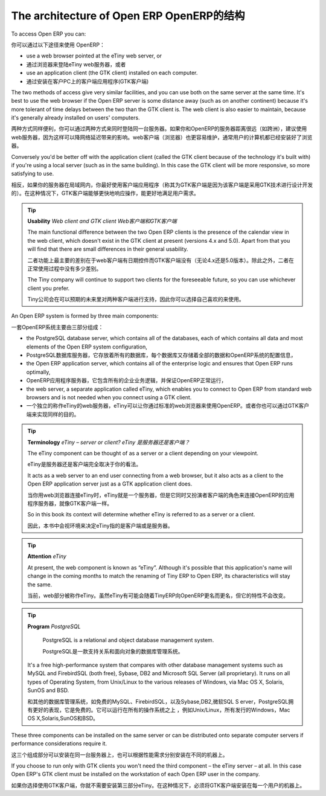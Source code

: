 .. index::
   single: Open ERP architecture
.. 

.. index:: Architecture

The architecture of Open ERP OpenERP的结构
"""""""""""""""""""""""""""""

To access Open ERP you can:

你可以通过以下途径来使用 OpenERP：

* use a web browser pointed at the eTiny web server, or

* 通过浏览器来登陆eTiny web服务器，或者

* use an application client (the GTK client) installed on each computer.

* 通过安装在客户PC上的客户端应用程序(GTK客户端)

The two methods of access give very similar facilities, and you can use both on
the same server at the same time. It's best to use the web browser if the
Open ERP server is some distance away (such as on another continent) because
it's more tolerant of time delays between the two than the GTK client is. The
web client is also easier to maintain, because it's generally already installed
on users' computers.

两种方式同样便利，你可以通过两种方式来同时登陆同一台服务器。如果你和OpenERP的服务器距离很远（如跨洲），建议使用web服务器，因为这样可以降网络延迟带来的影响。web客户端（浏览器）也更容易维护，通常用户的计算机都已经安装好了浏览器。

Conversely you'd be better off with the application client (called the GTK
client because of the technology it's built with) if you're using a local
server (such as in the same building). In this case the GTK client will be more
responsive, so more satisfying to use.

相反，如果你的服务器在局域网内，你最好使用客户端应用程序（称其为GTK客户端是因为该客户端是采用GTK技术进行设计开发的）。在这种情况下，GTK客户端能够更快地响应操作，能更好地满足用户需求。

.. index::
   single: Client
..
   
.. tip::   **Usability**  *Web client and GTK client Web客户端和GTK客户端* 

    The main functional difference between the two Open ERP clients is the
    presence of the calendar view in the web client, which doesn't exist in the
    GTK client at present (versions 4.x and 5.0). Apart from that you will find that
    there are small differences in their general usability.

    二者功能上最主要的差别在于web客户端有日期控件而GTK客户端没有（无论4.x还是5.0版本）。除此之外，二者在正常使用过程中没有多少差别。

    The Tiny company will continue to support two clients for the foreseeable
    future, so you can use whichever client you prefer.

    Tiny公司会在可以预期的未来里对两种客户端进行支持，因此你可以选择自己喜欢的来使用。

An Open ERP system is formed by three main components:

一套OpenERP系统主要由三部分组成：

* the PostgreSQL database server, which contains all of the databases, each of which contains all data and most elements of the Open ERP system configuration,

* PostgreSQL数据库服务器，它存放着所有的数据库，每个数据库又存储着全部的数据和OpenERP系统的配置信息，

* the Open ERP application server, which contains all of the enterprise logic and ensures that Open ERP runs optimally,

* OpenERP应用程序服务器，它包含所有的企业业务逻辑，并保证OpenERP正常运行，

* the web server, a separate application called eTiny, which enables you to connect to Open ERP from standard web browsers and is not needed when you connect using a GTK client.

* 一个独立的称作eTiny的web服务器，eTiny可以让你通过标准的web浏览器来使用OpenERP。或者你也可以通过GTK客户端来实现同样的目的。

.. image:: images/terp_arch_1.png
    :align: center
    :scale: 95

.. tip::   **Terminology**  *eTiny – server or client? eTiny 是服务器还是客户端？* 

    The eTiny component can be thought of as a server or a client depending on
    your viewpoint.

    eTiny是服务器还是客户端完全取决于你的看法。

    It acts as a web server to an end user connecting from a web browser, but
    it also acts as a client to the Open ERP application server just as a GTK
    application client does.

    当你用web浏览器连接eTiny时，eTiny就是一个服务器，但是它同时又扮演者客户端的角色来连接OpenERP的应用程序服务器，就像GTK客户端一样。

    So in this book its context will determine whether eTiny is referred to as
    a server or a client.

    因此，本书中会视环境来决定eTiny指的是客户端或是服务器。

.. index::
   single: eTiny
.. 

.. tip::   **Attention**  *eTiny* 

    At present, the web component is known as “eTiny”. Although it's possible
    that this application's name will change in the coming months to match the
    renaming of Tiny ERP to Open ERP, its characteristics will stay the same.

    当前，web部分被称作eTiny。虽然eTiny有可能会随着TinyERP向OpenERP更名而更名，但它的特性不会改变。


.. index::
   single: PostgreSQL
.. 

.. tip::   **Program**  *PostgreSQL* 

	PostgreSQL is a relational and object database management system.

        PostgreSQL是一款支持关系和面向对象的数据库管理系统。

    It's a free high-performance system that compares with other database
    management systems such as MySQL and FirebirdSQL (both free), Sybase, DB2
    and Microsoft SQL Server (all proprietary). It runs on all types of
    Operating System, from Unix/Linux to the various releases of Windows, via
    Mac OS X, Solaris, SunOS and BSD.

    和其他的数据库管理系统，如免费的MySQL、FirebirdSQL，以及Sybase,DB2,微软SQL S    erver，PostgreSQL拥有更好的表现，它是免费的。它可以运行在所有的操作系统之上     ，例如Unix/Linux，所有发行的Windows，Mac OS X,Solaris,SunOS和BSD。

These three components can be installed on the same server or can be
distributed onto separate computer servers if performance considerations
require it.

这三个组成部分可以安装在同一台服务器上，也可以根据性能需求分别安装在不同的机器上。

If you choose to run only with GTK clients you won't need the third component –
the eTiny server – at all. In this case Open ERP's GTK client must be installed
on the workstation of each Open ERP user in the company.

如果你选择使用GTK客户端，你就不需要安装第三部分eTiny。在这种情况下，必须将GTK客户端安装在每一个用户的机器上。


.. Copyright © Open Object Press. All rights reserved.

.. You may take electronic copy of this publication and distribute it if you don't
.. change the content. You can also print a copy to be read by yourself only.

.. We have contracts with different publishers in different countries to sell and
.. distribute paper or electronic based versions of this book (translated or not)
.. in bookstores. This helps to distribute and promote the Open ERP product. It
.. also helps us to create incentives to pay contributors and authors using author
.. rights of these sales.

.. Due to this, grants to translate, modify or sell this book are strictly
.. forbidden, unless Tiny SPRL (representing Open Object Presses) gives you a
.. written authorisation for this.

.. Many of the designations used by manufacturers and suppliers to distinguish their
.. products are claimed as trademarks. Where those designations appear in this book,
.. and Open ERP Press was aware of a trademark claim, the designations have been
.. printed in initial capitals.

.. While every precaution has been taken in the preparation of this book, the publisher
.. and the authors assume no responsibility for errors or omissions, or for damages
.. resulting from the use of the information contained herein.

.. Published by Open ERP Press, Grand Rosière, Belgium

